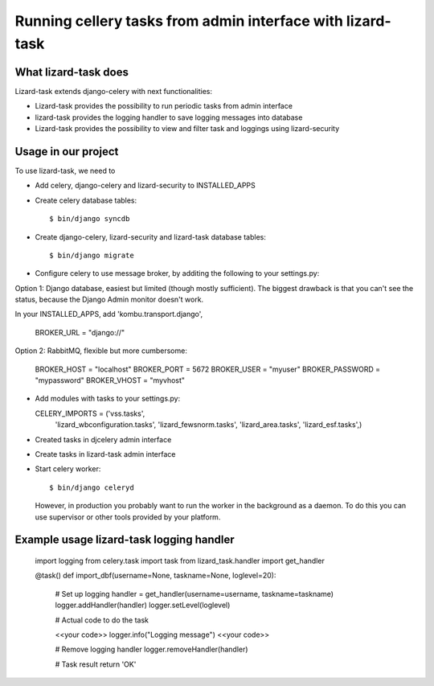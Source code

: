 Running cellery tasks from admin interface with lizard-task
===========================================================


What lizard-task does
-------------------------

Lizard-task extends django-celery with next functionalities:

- Lizard-task provides the possibility to run periodic tasks from
  admin interface
- lizard-task provides the logging handler to save logging messages
  into database
- Lizard-task provides the possibility to view and filter task and
  loggings using lizard-security


Usage in our project
--------------------
To use lizard-task, we need to

- Add celery, django-celery and lizard-security to INSTALLED_APPS
- Create celery database tables::

  $ bin/django syncdb

- Create django-celery, lizard-security and lizard-task database tables::

  $ bin/django migrate

- Configure celery to use message broker, by additing
  the following to your settings.py::

Option 1: Django database, easiest but limited (though mostly
sufficient). The biggest drawback is that you can't see the status,
because the Django Admin monitor doesn't work.

In your INSTALLED_APPS, add 'kombu.transport.django',

  BROKER_URL = "django://"


Option 2: RabbitMQ, flexible but more cumbersome:

  BROKER_HOST = "localhost"
  BROKER_PORT = 5672
  BROKER_USER = "myuser"
  BROKER_PASSWORD = "mypassword"
  BROKER_VHOST = "myvhost"

- Add modules with tasks to your settings.py::

  CELERY_IMPORTS = ('vss.tasks',
                    'lizard_wbconfiguration.tasks',
                    'lizard_fewsnorm.tasks',
                    'lizard_area.tasks',
                    'lizard_esf.tasks',)

- Created tasks in djcelery admin interface

- Create tasks in lizard-task admin interface

- Start celery worker::

  $ bin/django celeryd

  However, in production you probably want to run the worker in the
  background as a daemon. To do this you can use supervisor or other
  tools provided by your platform.


Example usage lizard-task logging handler
-----------------------------------------


  import logging
  from celery.task import task
  from lizard_task.handler import get_handler

  @task()
  def import_dbf(username=None, taskname=None, loglevel=20):

      # Set up logging
      handler = get_handler(username=username, taskname=taskname)
      logger.addHandler(handler)
      logger.setLevel(loglevel)

      # Actual code to do the task

      <<your code>>
      logger.info("Logging message")
      <<your code>>

      # Remove logging handler
      logger.removeHandler(handler)

      # Task result
      return 'OK'
